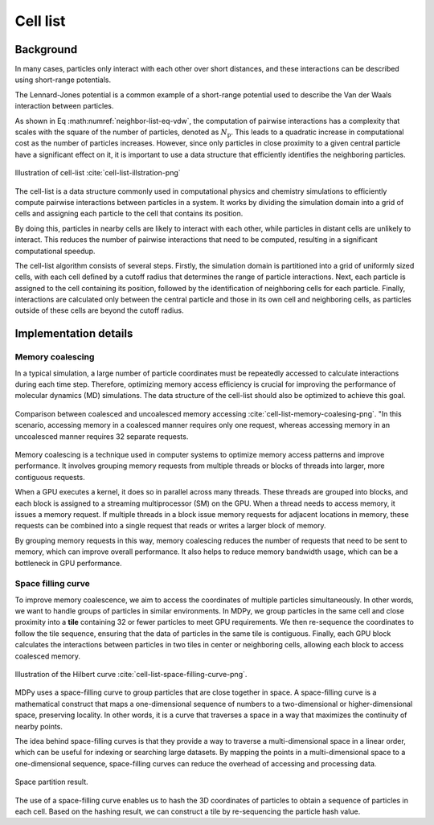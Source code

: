 =============
Cell list
=============

Background
----------

In many cases, particles only interact with each other over short distances, and these interactions can be described using short-range potentials.

The Lennard-Jones potential is a common example of a short-range potential used to describe the Van der Waals interaction between particles.

.. math::
    :label: neighbor-list-eq-vdw

    U_{\text{vdw}}=\sum_{i\ne j}^{N_{\text{p}}}{4}\varepsilon _{ij}\left[ \left( \frac{\sigma _{ij}}{r_{ij}} \right) ^{12}-\left( \frac{\sigma _{ij}}{r_{ij}} \right) ^6 \right]


As shown in Eq :math:numref:`neighbor-list-eq-vdw`, the computation of pairwise interactions has a complexity that scales with the square of the number of particles, denoted as :math:`N_{\text{p}}`. This leads to a quadratic increase in computational cost as the number of particles increases. However, since only particles in close proximity to a given central particle have a significant effect on it, it is important to use a data structure that efficiently identifies the neighboring particles.

.. figure:: ../_static/image/cell_list/cell_list.png
    :align: center
    :width: 250

    Illustration of cell-list :cite:`cell-list-illstration-png`

The cell-list is a data structure commonly used in computational physics and chemistry simulations to efficiently compute pairwise interactions between particles in a system. It works by dividing the simulation domain into a grid of cells and assigning each particle to the cell that contains its position.

By doing this, particles in nearby cells are likely to interact with each other, while particles in distant cells are unlikely to interact. This reduces the number of pairwise interactions that need to be computed, resulting in a significant computational speedup.

The cell-list algorithm consists of several steps. Firstly, the simulation domain is partitioned into a grid of uniformly sized cells, with each cell defined by a cutoff radius that determines the range of particle interactions. Next, each particle is assigned to the cell containing its position, followed by the identification of neighboring cells for each particle. Finally, interactions are calculated only between the central particle and those in its own cell and neighboring cells, as particles outside of these cells are beyond the cutoff radius.

Implementation details
----------------------

Memory coalescing
+++++++++++++++++++

In a typical simulation, a large number of particle coordinates must be repeatedly accessed to calculate interactions during each time step. Therefore, optimizing memory access efficiency is crucial for improving the performance of molecular dynamics (MD) simulations. The data structure of the cell-list should also be optimized to achieve this goal.

.. figure:: ../_static/image/cell_list/coalsed-memory.png
    :align: center
    :width: 350

    Comparison between coalesced and uncoalesced memory accessing :cite:`cell-list-memory-coalesing-png`. "In this scenario, accessing memory in a coalesced manner requires only one request, whereas accessing memory in an uncoalesced manner requires 32 separate requests.

Memory coalescing is a technique used in computer systems to optimize memory access patterns and improve performance. It involves grouping memory requests from multiple threads or blocks of threads into larger, more contiguous requests.

When a GPU executes a kernel, it does so in parallel across many threads. These threads are grouped into blocks, and each block is assigned to a streaming multiprocessor (SM) on the GPU. When a thread needs to access memory, it issues a memory request. If multiple threads in a block issue memory requests for adjacent locations in memory, these requests can be combined into a single request that reads or writes a larger block of memory.

By grouping memory requests in this way, memory coalescing reduces the number of requests that need to be sent to memory, which can improve overall performance. It also helps to reduce memory bandwidth usage, which can be a bottleneck in GPU performance.

Space filling curve
+++++++++++++++++++

To improve memory coalescence, we aim to access the coordinates of multiple particles simultaneously. In other words, we want to handle groups of particles in similar environments. In MDPy, we group particles in the same cell and close proximity into a **tile** containing 32 or fewer particles to meet GPU requirements. We then re-sequence the coordinates to follow the tile sequence, ensuring that the data of particles in the same tile is contiguous. Finally, each GPU block calculates the interactions between particles in two tiles in center or neighboring cells, allowing each block to access coalesced memory.


.. figure:: ../_static/image/cell_list/space_filling_curve.png
    :align: center
    :width: 550

    Illustration of the Hilbert curve :cite:`cell-list-space-filling-curve-png`.

MDPy uses a space-filling curve to group particles that are close together in space. A space-filling curve is a mathematical construct that maps a one-dimensional sequence of numbers to a two-dimensional or higher-dimensional space, preserving locality. In other words, it is a curve that traverses a space in a way that maximizes the continuity of nearby points.

The idea behind space-filling curves is that they provide a way to traverse a multi-dimensional space in a linear order, which can be useful for indexing or searching large datasets. By mapping the points in a multi-dimensional space to a one-dimensional sequence, space-filling curves can reduce the overhead of accessing and processing data.

.. figure:: ../_static/image/cell_list/space-partition.png
    :align: center
    :width: 450

    Space partition result.

The use of a space-filling curve enables us to hash the 3D coordinates of particles to obtain a sequence of particles in each cell. Based on the hashing result, we can construct a tile by re-sequencing the particle hash value.